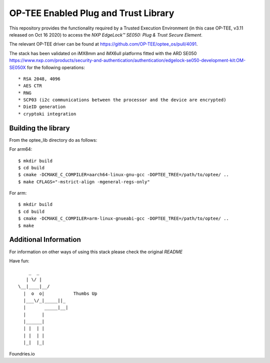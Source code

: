 .. title:

OP-TEE Enabled Plug and Trust Library
=====================================

This repository provides the functionality required by a Trusted Execution Environment (in this case OP-TEE, v3.11 released on Oct 16 2020) to access the `NXP EdgeLock™ SE050: Plug & Trust Secure Element`.

The relevant OP-TEE driver can be found at https://github.com/OP-TEE/optee_os/pull/4091.

The stack has been validated on iMX8mm and iMX6ull platforms fitted with the ARD SE050 https://www.nxp.com/products/security-and-authentication/authentication/edgelock-se050-development-kit:OM-SE050X for the following operations::

   * RSA 2048, 4096
   * AES CTR 
   * RNG
   * SCP03 (i2c communications between the processor and the device are encrypted)
   * DieID generation
   * cryptoki integration


Building the library
--------------------

From the optee_lib directory do as follows:

For arm64::
 
 $ mkdir build
 $ cd build
 $ cmake -DCMAKE_C_COMPILER=aarch64-linux-gnu-gcc -DOPTEE_TREE=/path/to/optee/ ..
 $ make CFLAGS="-mstrict-align -mgeneral-regs-only"

For arm::

 $ mkdir build
 $ cd build
 $ cmake -DCMAKE_C_COMPILER=arm-linux-gnueabi-gcc -DOPTEE_TREE=/path/to/optee/ ..
 $ make

Additional Information
-----------------------
For information on other ways of using this stack please check the original `README` 

.. _README link: ./README.original.rst
.. _NXP EdgeLock™ SE050 Plug & Trust Secure Element link: https://www.nxp.com/docs/en/data-sheet/SE050-DATASHEET.pdf 


Have fun::

            _  _
           | \/ |
        \__|____|__/
          |  o  o|           Thumbs Up
          |___\/_|_____||_
          |       _____|__|
          |      |
          |______|
          | |  | |
          | |  | |
          |_|  |_|


Foundries.io
